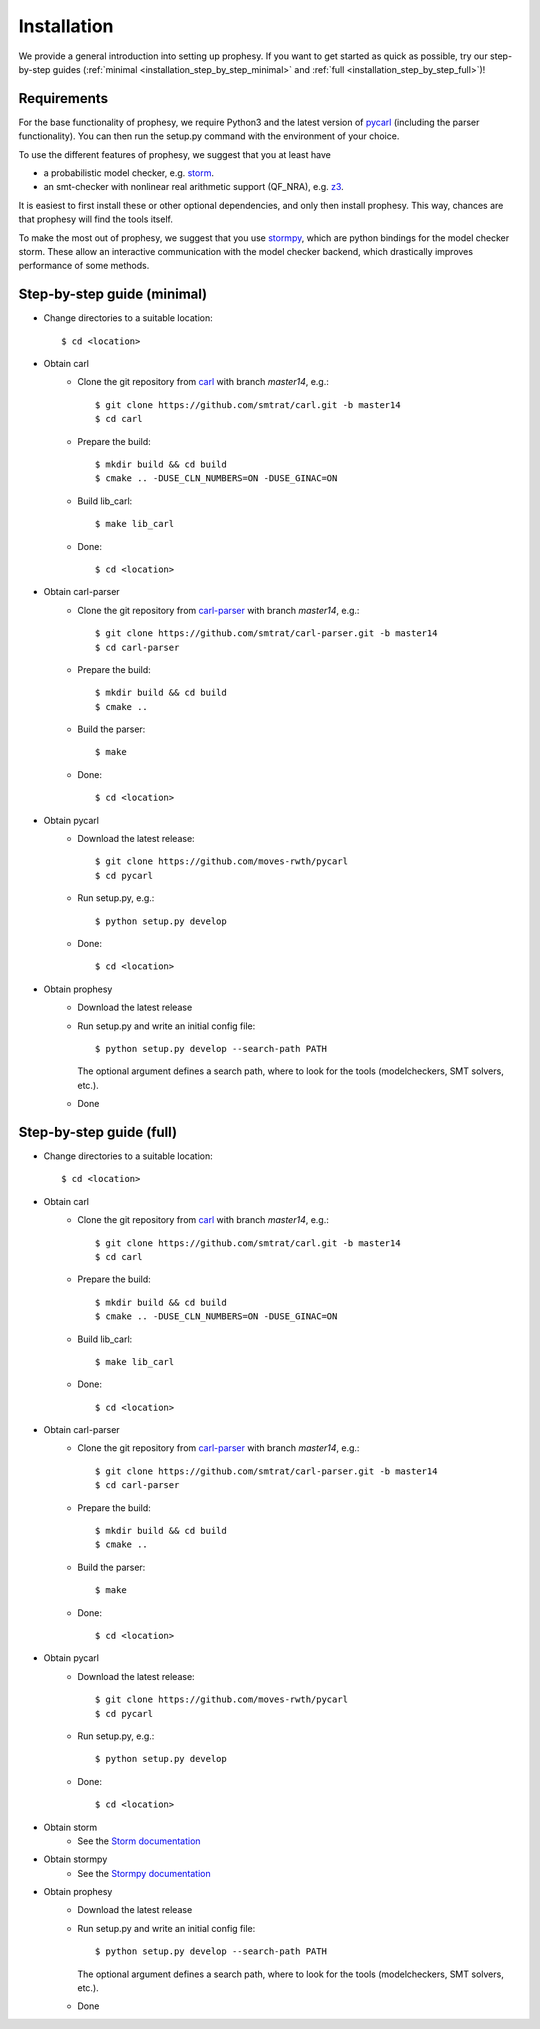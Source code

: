Installation
=====================

We provide a general introduction into setting up prophesy. If you want to get started as quick as possible, try our step-by-step guides (:ref:`minimal <installation_step_by_step_minimal>` and :ref:`full <installation_step_by_step_full>`)!

Requirements
---------------------
For the base functionality of prophesy, we require Python3 and the latest version of `pycarl <https://moves-rwth.github.io/pycarl/>`_ (including the parser functionality).
You can then run the setup.py command with the environment of your choice.

To use the different features of prophesy, we suggest that you at least have

- a probabilistic model checker, e.g. `storm <https://www.stormchecker.org>`_.
- an smt-checker with nonlinear real arithmetic support (QF_NRA), e.g. `z3 <https://github.com/Z3Prover/z3>`_.

It is easiest to first install these or other optional dependencies, and only then install prophesy.
This way, chances are that prophesy will find the tools itself.

To make the most out of prophesy, we suggest that you use `stormpy <https://moves-rwth.github.io/stormpy/>`_, which
are python bindings for the model checker storm. These allow an interactive communication with the model checker backend,
which drastically improves performance of some methods.

.. _installation_step_by_step_minimal:

Step-by-step guide (minimal)
-------------------------------

- Change directories to a suitable location::

    $ cd <location>

- Obtain carl
    * Clone the git repository from `carl <https://github.com/smtrat/carl>`_ with branch `master14`, e.g.::

        $ git clone https://github.com/smtrat/carl.git -b master14
        $ cd carl

    * Prepare the build::

        $ mkdir build && cd build
        $ cmake .. -DUSE_CLN_NUMBERS=ON -DUSE_GINAC=ON

    * Build lib_carl::

        $ make lib_carl

    * Done::

        $ cd <location>

- Obtain carl-parser
    * Clone the git repository from `carl-parser <https://github.com/ths-rwth/carl-parser>`_ with branch `master14`, e.g.::

        $ git clone https://github.com/smtrat/carl-parser.git -b master14
        $ cd carl-parser

    * Prepare the build::

        $ mkdir build && cd build
        $ cmake ..

    * Build the parser::

        $ make

    * Done::

        $ cd <location>

- Obtain pycarl
    * Download the latest release::

        $ git clone https://github.com/moves-rwth/pycarl
        $ cd pycarl

    * Run setup.py, e.g.::

        $ python setup.py develop

    * Done::

        $ cd <location>

- Obtain prophesy
    * Download the latest release

    * Run setup.py and write an initial config file::

        $ python setup.py develop --search-path PATH

      The optional argument defines a search path, where to look for the tools (modelcheckers, SMT solvers, etc.).

    * Done

.. _installation_step_by_step_full:

Step-by-step guide (full)
-------------------------------


- Change directories to a suitable location::

    $ cd <location>

- Obtain carl
    * Clone the git repository from `carl <https://github.com/smtrat/carl>`_ with branch `master14`, e.g.::

        $ git clone https://github.com/smtrat/carl.git -b master14
        $ cd carl

    * Prepare the build::

        $ mkdir build && cd build
        $ cmake .. -DUSE_CLN_NUMBERS=ON -DUSE_GINAC=ON

    * Build lib_carl::

        $ make lib_carl

    * Done::

        $ cd <location>

- Obtain carl-parser
    * Clone the git repository from `carl-parser <https://github.com/ths-rwth/carl-parser>`_ with branch `master14`, e.g.::

        $ git clone https://github.com/smtrat/carl-parser.git -b master14
        $ cd carl-parser

    * Prepare the build::

        $ mkdir build && cd build
        $ cmake ..

    * Build the parser::

        $ make

    * Done::

        $ cd <location>

- Obtain pycarl
    * Download the latest release::

        $ git clone https://github.com/moves-rwth/pycarl
        $ cd pycarl

    * Run setup.py, e.g.::

        $ python setup.py develop

    * Done::

        $ cd <location>

- Obtain storm
    * See the `Storm documentation <https://www.stormchecker.org/documentation/obtain-storm/build.html>`_

- Obtain stormpy
    * See the `Stormpy documentation <https://moves-rwth.github.io/stormpy/installation.html>`_

- Obtain prophesy
    * Download the latest release

    * Run setup.py and write an initial config file::

        $ python setup.py develop --search-path PATH

      The optional argument defines a search path, where to look for the tools (modelcheckers, SMT solvers, etc.).

    * Done
